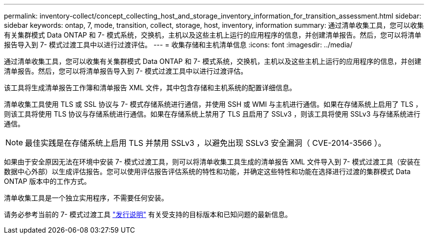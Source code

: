 ---
permalink: inventory-collect/concept_collecting_host_and_storage_inventory_information_for_transition_assessment.html 
sidebar: sidebar 
keywords: ontap, 7, mode, transition, collect, storage, host, inventory, information 
summary: 通过清单收集工具，您可以收集有关集群模式 Data ONTAP 和 7- 模式系统，交换机，主机以及这些主机上运行的应用程序的信息，并创建清单报告。然后，您可以将清单报告导入到 7- 模式过渡工具中以进行过渡评估。 
---
= 收集存储和主机清单信息
:icons: font
:imagesdir: ../media/


[role="lead"]
通过清单收集工具，您可以收集有关集群模式 Data ONTAP 和 7- 模式系统，交换机，主机以及这些主机上运行的应用程序的信息，并创建清单报告。然后，您可以将清单报告导入到 7- 模式过渡工具中以进行过渡评估。

该工具将生成清单报告工作簿和清单报告 XML 文件，其中包含存储和主机系统的配置详细信息。

清单收集工具使用 TLS 或 SSL 协议与 7- 模式存储系统进行通信，并使用 SSH 或 WMI 与主机进行通信。如果在存储系统上启用了 TLS ，则该工具将使用 TLS 协议与存储系统进行通信。如果在存储系统上禁用了 TLS 且启用了 SSLv3 ，则该工具将使用 SSLv3 与存储系统进行通信。


NOTE: 最佳实践是在存储系统上启用 TLS 并禁用 SSLv3 ，以避免出现 SSLv3 安全漏洞（ CVE-2014-3566 ）。

如果由于安全原因无法在环境中安装 7- 模式过渡工具，则可以将清单收集工具生成的清单报告 XML 文件导入到 7- 模式过渡工具（安装在数据中心外部）以生成评估报告。您可以使用评估报告评估系统的特性和功能，并确定这些特性和功能在选择进行过渡的集群模式 Data ONTAP 版本中的工作方式。

清单收集工具是一个独立实用程序，不需要任何安装。

请务必参考当前的 7- 模式过渡工具 link:http://docs.netapp.com/ontap-9/topic/com.netapp.doc.dot-72c-rn/home.html["发行说明"] 有关受支持的目标版本和已知问题的最新信息。
